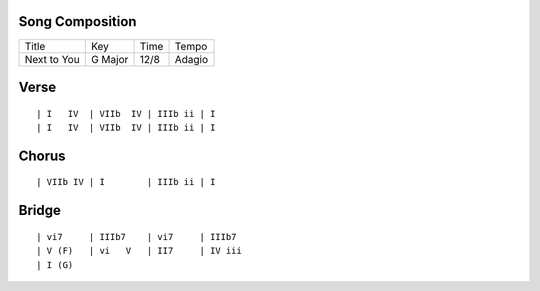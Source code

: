 Song Composition
~~~~~~~~~~~~~~~~

=========== ======= ==== ======
Title       Key     Time Tempo
----------- ------- ---- ------
Next to You G Major 12/8 Adagio
=========== ======= ==== ======

Verse
~~~~~

::

  | I   IV  | VIIb  IV | IIIb ii | I
  | I   IV  | VIIb  IV | IIIb ii | I

Chorus
~~~~~~

::

  | VIIb IV | I        | IIIb ii | I

Bridge
~~~~~~

::

  | vi7     | IIIb7    | vi7     | IIIb7
  | V (F)   | vi   V   | II7     | IV iii
  | I (G)
